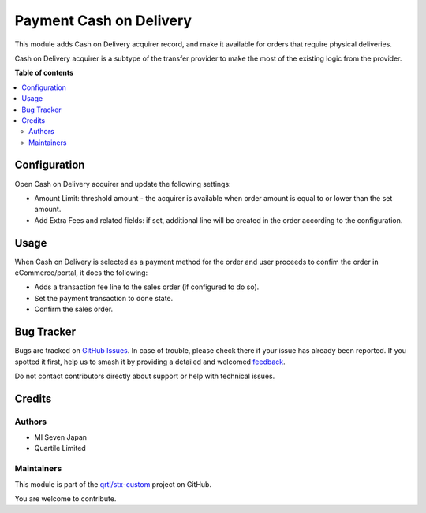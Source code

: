 ========================
Payment Cash on Delivery
========================

.. 
   !!!!!!!!!!!!!!!!!!!!!!!!!!!!!!!!!!!!!!!!!!!!!!!!!!!!
   !! This file is generated by oca-gen-addon-readme !!
   !! changes will be overwritten.                   !!
   !!!!!!!!!!!!!!!!!!!!!!!!!!!!!!!!!!!!!!!!!!!!!!!!!!!!
   !! source digest: sha256:303ef82344dd1a3930fc5a9e0f132a97ef747b0fbebb3be83998c1b328f871d2
   !!!!!!!!!!!!!!!!!!!!!!!!!!!!!!!!!!!!!!!!!!!!!!!!!!!!

.. |badge1| image:: https://img.shields.io/badge/maturity-Beta-yellow.png
    :target: https://odoo-community.org/page/development-status
    :alt: Beta
.. |badge2| image:: https://img.shields.io/badge/licence-LGPL--3-blue.png
    :target: http://www.gnu.org/licenses/lgpl-3.0-standalone.html
    :alt: License: LGPL-3
.. |badge3| image:: https://img.shields.io/badge/github-qrtl%2Fstx--custom-lightgray.png?logo=github
    :target: https://github.com/qrtl/stx-custom/tree/15.0/payment_cod
    :alt: qrtl/stx-custom

|badge1| |badge2| |badge3|

This module adds Cash on Delivery acquirer record, and make it available
for orders that require physical deliveries.

Cash on Delivery acquirer is a subtype of the transfer provider to make
the most of the existing logic from the provider.

**Table of contents**

.. contents::
   :local:

Configuration
=============

Open Cash on Delivery acquirer and update the following settings:

-  Amount Limit: threshold amount - the acquirer is available when order
   amount is equal to or lower than the set amount.
-  Add Extra Fees and related fields: if set, additional line will be
   created in the order according to the configuration.

Usage
=====

When Cash on Delivery is selected as a payment method for the order and
user proceeds to confim the order in eCommerce/portal, it does the
following:

-  Adds a transaction fee line to the sales order (if configured to do
   so).
-  Set the payment transaction to done state.
-  Confirm the sales order.

Bug Tracker
===========

Bugs are tracked on `GitHub Issues <https://github.com/qrtl/stx-custom/issues>`_.
In case of trouble, please check there if your issue has already been reported.
If you spotted it first, help us to smash it by providing a detailed and welcomed
`feedback <https://github.com/qrtl/stx-custom/issues/new?body=module:%20payment_cod%0Aversion:%2015.0%0A%0A**Steps%20to%20reproduce**%0A-%20...%0A%0A**Current%20behavior**%0A%0A**Expected%20behavior**>`_.

Do not contact contributors directly about support or help with technical issues.

Credits
=======

Authors
-------

* MI Seven Japan
* Quartile Limited

Maintainers
-----------

This module is part of the `qrtl/stx-custom <https://github.com/qrtl/stx-custom/tree/15.0/payment_cod>`_ project on GitHub.

You are welcome to contribute.
